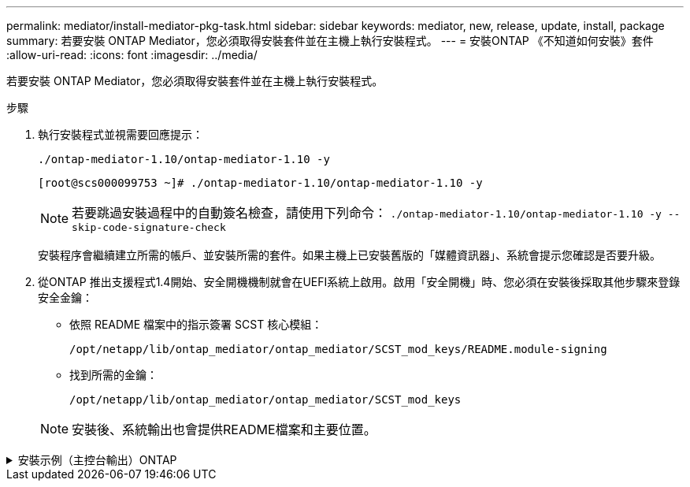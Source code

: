 ---
permalink: mediator/install-mediator-pkg-task.html 
sidebar: sidebar 
keywords: mediator, new, release, update, install, package 
summary: 若要安裝 ONTAP Mediator，您必須取得安裝套件並在主機上執行安裝程式。 
---
= 安裝ONTAP 《不知道如何安裝》套件
:allow-uri-read: 
:icons: font
:imagesdir: ../media/


[role="lead"]
若要安裝 ONTAP Mediator，您必須取得安裝套件並在主機上執行安裝程式。

.步驟
. 執行安裝程式並視需要回應提示：
+
`./ontap-mediator-1.10/ontap-mediator-1.10 -y`

+
[listing]
----
[root@scs000099753 ~]# ./ontap-mediator-1.10/ontap-mediator-1.10 -y
----
+

NOTE: 若要跳過安裝過程中的自動簽名檢查，請使用下列命令：  `./ontap-mediator-1.10/ontap-mediator-1.10 -y --skip-code-signature-check`

+
安裝程序會繼續建立所需的帳戶、並安裝所需的套件。如果主機上已安裝舊版的「媒體資訊器」、系統會提示您確認是否要升級。

. 從ONTAP 推出支援程式1.4開始、安全開機機制就會在UEFI系統上啟用。啟用「安全開機」時、您必須在安裝後採取其他步驟來登錄安全金鑰：
+
** 依照 README 檔案中的指示簽署 SCST 核心模組：
+
`/opt/netapp/lib/ontap_mediator/ontap_mediator/SCST_mod_keys/README.module-signing`

** 找到所需的金鑰：
+
`/opt/netapp/lib/ontap_mediator/ontap_mediator/SCST_mod_keys`



+

NOTE: 安裝後、系統輸出也會提供README檔案和主要位置。



.安裝示例（主控台輸出）ONTAP
[%collapsible]
====
[listing]
----
[root@mediator_host ~]# tar -zxvf ontap-mediator-1.10.tgz
ontap-mediator-1.10/
ontap-mediator-1.10/csc-prod-chain-ONTAP-Mediator.pem
ontap-mediator-1.10/csc-prod-ONTAP-Mediator.pem
ontap-mediator-1.10/tsa-prod-ONTAP-Mediator.pem
ontap-mediator-1.10/tsa-prod-chain-ONTAP-Mediator.pem
ontap-mediator-1.10/ONTAP-Mediator-production.pub
ontap-mediator-1.10/ontap-mediator-1.10
ontap-mediator-1.10/ontap-mediator-1.10.sig.tsr
ontap-mediator-1.10/ontap-mediator-1.10.tsr
ontap-mediator-1.10/ontap-mediator-1.10.sig
[root@mediator_host ~]#./ontap-mediator-1.10.0/ontap-mediator-1.10.0

ONTAP Mediator: Self Extracting Installer

+ Extracting the ONTAP Mediator installation/upgrade archive
+ Performing the ONTAP Mediator run-time code signature check
   Using openssl from the path: /usr/bin/openssl configured for CApath:/etc/pki/tls
Error querying OCSP responder
80BBA032607F0000:error:1E800080:HTTP routines:OSSL_HTTP_REQ_CTX_nbio:failed reading data:crypto/http/http_client.c:549:
80BBA032607F0000:error:1E800067:HTTP routines:OSSL_HTTP_REQ_CTX_exchange:error receiving:crypto/http/http_client.c:901:server=http://ocsp.entrust.net:80
   WARNING: The OCSP check failed while attempting to test the Code-Signature-Check certificate
   Continue without code signature checking (only recommended if integrity has been established manually)? y(es)/N(o): yes
 SKIPPING: Code signature check, manual override due to lack of OCSP response
+ Unpacking the ONTAP Mediator installer

ONTAP Mediator requires two user accounts. One for the service (netapp), and one for use by ONTAP to the mediator API (mediatoradmin).
Using default account names: netapp + mediatoradmin



Enter ONTAP Mediator user account (mediatoradmin) password:

Re-Enter ONTAP Mediator user account (mediatoradmin) password:

+ Checking if SELinux is in enforcing mode
The installer will change the SELinux context type of
/opt/netapp/lib/ontap_mediator/pyenv/bin/uwsgi from type 'lib_t' to 'bin_t'.


+ Checking for default Linux firewall


+ Installing required packages.


Updating Subscription Management repositories.
Unable to read consumer identity

This system is not registered with an entitlement server. You can use "rhc" or "subscription-manager" to register.

Last metadata expiration check: 5 days, 14:34:13 ago on Thu 10 Jul 2025 01:28:32 AM EDT.
Package openssl-1:3.2.2-16.el10.x86_64 is already installed.
Package libselinux-utils-3.8-1.el10.x86_64 is already installed.
Package perl-Data-Dumper-2.189-512.el10.x86_64 is already installed.
Package bzip2-1.0.8-25.el10.x86_64 is already installed.
Package efibootmgr-18-8.el10.x86_64 is already installed.
Package mokutil-2:0.6.0-11.el10.x86_64 is already installed.
Package policycoreutils-python-utils-3.8-1.el10.noarch is already installed.
Package python3-3.12.9-1.el10.x86_64 is already installed.
Dependencies resolved.
==============================================================================================================================================================================================================================================
 Package                                                              Architecture                                    Version                                                        Repository                                          Size
==============================================================================================================================================================================================================================================
Installing:
 elfutils-libelf-devel                                                x86_64                                          0.192-5.el10                                                   AppStream                                           50 k
 gcc                                                                  x86_64                                          14.2.1-7.el10                                                  AppStream                                           37 M
 kernel-devel                                                         x86_64                                          6.12.0-55.9.1.el10_0                                           AppStream                                           22 M
 make                                                                 x86_64                                          1:4.4.1-9.el10                                                 BaseOS                                             591 k
 openssl-devel                                                        x86_64                                          1:3.2.2-16.el10                                                AppStream                                          3.9 M
 patch                                                                x86_64                                          2.7.6-26.el10                                                  AppStream                                          134 k
 perl-ExtUtils-MakeMaker                                              noarch                                          2:7.70-513.el10                                                AppStream                                          297 k
 python3-devel                                                        x86_64                                          3.12.9-1.el10                                                  AppStream
 334 k
 python3-pip                                                          noarch                                          23.3.2-7.el10                                                  AppStream                                          3.2 M
Installing dependencies:
 annobin-docs                                                         noarch                                          12.92-1.el10                                                   AppStream                                           94 k
 annobin-plugin-gcc                                                   x86_64                                          12.92-1.el10                                                   AppStream                                          985 k
 bison                                                                x86_64                                          3.8.2-9.el10                                                   AppStream                                          1.0 M
 cmake-filesystem                                                     x86_64                                          3.30.5-2.el10                                                  AppStream                                           29 k
 cpp                                                                  x86_64                                          14.2.1-7.el10                                                  AppStream                                           12 M
 dwz                                                                  x86_64                                          0.15-7.el10                                                    AppStream                                          139 k
 efi-srpm-macros                                                      noarch                                          6-6.el10                                                       AppStream                                           25 k
 flex                                                                 x86_64                                          2.6.4-19.el10                                                  AppStream                                          303 k
 fonts-srpm-macros                                                    noarch                                          1:2.0.5-18.el10                                                AppStream                                           29 k
 forge-srpm-macros                                                    noarch                                          0.4.0-6.el10                                                   AppStream                                           23 k
 gcc-plugin-annobin                                                   x86_64                                          14.2.1-7.el10                                                  AppStream                                           62 k
 glibc-devel                                                          x86_64                                          2.39-37.el10                                                   AppStream                                          641 k
 go-srpm-macros                                                       noarch                                          3.6.0-4.el10                                                   AppStream                                           29 k
 kernel-headers                                                       x86_64                                          6.12.0-55.9.1.el10_0                                           AppStream                                          2.3 M
 kernel-srpm-macros                                                   noarch                                          1.0-25.el10                                                    AppStream                                           11 k
 libxcrypt-devel                                                      x86_64                                          4.4.36-10.el10                                                 AppStream                                           33 k
 libzstd-devel                                                        x86_64                                          1.5.5-9.el10                                                   AppStream
  53 k
 lua-srpm-macros                                                      noarch                                          1-15.el10                                                      AppStream                                           10 k
 m4                                                                   x86_64                                          1.4.19-11.el10                                                 AppStream                                          309 k
 ocaml-srpm-macros                                                    noarch                                          10-4.el10                                                      AppStream                                           10 k
 openblas-srpm-macros                                                 noarch                                          2-19.el10                                                      AppStream                                          9.0 k
 package-notes-srpm-macros                                            noarch                                          0.5-13.el10                                                    AppStream                                           11 k
 perl-AutoSplit                                                       noarch                                          5.74-512.el10                                                  AppStream                                           23 k
 perl-Benchmark                                                       noarch                                          1.25-512.el10                                                  AppStream                                           28 k
 perl-CPAN-Meta-Requirements                                          noarch                                          2.143-11.el10                                                  AppStream                                           39 k
 perl-CPAN-Meta-YAML                                                  noarch                                          0.018-512.el10                                                 AppStream                                           29 k
 perl-Devel-PPPort                                                    x86_64                                          3.72-512.el10                                                  AppStream                                          223 k
 perl-ExtUtils-Command                                                noarch                                          2:7.70-513.el10                                                AppStream                                           16 k
 perl-ExtUtils-Constant                                               noarch                                          0.25-512.el10                                                  AppStream                                           47 k
 perl-ExtUtils-Install                                                noarch                                          2.22-511.el10                                                  AppStream                                           47 k
 perl-ExtUtils-Manifest                                               noarch                                          1:1.75-511.el10                                                AppStream                                           37 k
 perl-ExtUtils-ParseXS                                                noarch                                          1:3.51-512.el10                                                AppStream                                          190 k
 perl-File-Compare                                                    noarch                                          1.100.800-512.el10                                             AppStream                                           15 k
 perl-File-Copy                                                       noarch                                          2.41-512.el10                                                  AppStream                                           22 k
 perl-I18N-Langinfo                                                   x86_64                                          0.24-512.el10                                                  AppStream                                           28 k
 perl-JSON-PP                                                         noarch                                          1:4.16-512.el10                                                AppStream                                           69 k
 perl-Test-Harness                                                    noarch                                          1:3.48-512.el10                                                AppStream                                          288 k
 perl-lib                                                             x86_64                                          0.65-512.el10                                                  AppStream                                           16 k
 perl-srpm-macros                                                     noarch                                          1-57.el10                                                      AppStream                                          9.7 k
 perl-version                                                         x86_64                                          8:0.99.32-4.el10                                               AppStream                                           68 k
 pyproject-srpm-macros                                                noarch                                          1.16.2-1.el10                                                  AppStream                                           16 k
 python-srpm-macros                                                   noarch                                          3.12-9.1.el10                                                  AppStream                                           26 k
 python3-pyparsing                                                    noarch                                          3.1.1-7.el10                                                   BaseOS                                             273 k
 qt6-srpm-macros                                                      noarch                                          6.8.1-3.el10                                                   AppStream
 11 k
 redhat-rpm-config                                                    noarch                                          288-1.el10                                                     AppStream                                           83 k
 rust-toolset-srpm-macros                                             noarch                                          1.84.1-1.el10                                                  AppStream                                           13 k
 systemtap-sdt-devel                                                  x86_64                                          5.2-2.el10                                                     AppStream                                           78 k
 systemtap-sdt-dtrace                                                 x86_64                                          5.2-2.el10                                                     AppStream                                           72 k
 zlib-ng-compat-devel                                                 x86_64                                          2.2.3-1.el10                                                   AppStream                                           41 k
Installing weak dependencies:
 perl-CPAN-Meta                                                       noarch                                          2.150010-511.el10                                              AppStream                                          202 k
 perl-Encode-Locale                                                   noarch                                          1.05-31.el10                                                   AppStream                                           21 k
 perl-Time-HiRes                                                      x86_64                                          4:1.9777-511.el10                                              AppStream                                           62 k
 perl-devel                                                           x86_64                                          4:5.40.1-512.el10                                              AppStream                                          772 k
 perl-doc                                                             noarch                                          5.40.1-512.el10                                                AppStream                                          4.9 M

Transaction Summary
==============================================================================================================================================================================================================================================
Install  63 Packages

Total size: 94 M
Installed size: 282 M
Downloading Packages:
BaseOS Packages Red Hat Enterprise Linux 10                                                                                                                                                                   439 kB/s | 3.7 kB     00:00
Importing GPG key 0xFD431D51:
 Userid     : "Red Hat, Inc. (release key 2) <security@redhat.com>"
 Fingerprint: 567E 347A D004 4ADE 55BA 8A5F 199E 2F91 FD43 1D51
 From       : /etc/pki/rpm-gpg/RPM-GPG-KEY-redhat-release
Key imported successfully
Importing GPG key 0x5A6340B3:
 Userid     : "Red Hat, Inc. (auxiliary key 3) <security@redhat.com>"
  Fingerprint: 7E46 2425 8C40 6535 D56D 6F13 5054 E4A4 5A63 40B3
 From       : /etc/pki/rpm-gpg/RPM-GPG-KEY-redhat-release
Key imported successfully
Running transaction check
Transaction check succeeded.
Running transaction test
Transaction test succeeded.
Running transaction
  Preparing        :                                                                                                                                                                                                                      1/1
  Installing       : perl-version-8:0.99.32-4.el10.x86_64                                                                                                                                                                                1/63
  Installing       : perl-File-Copy-2.41-512.el10.noarch                                                                                                                                                                                 2/63
  Installing       : perl-CPAN-Meta-Requirements-2.143-11.el10.noarch                                                                                                                                                                    3/63
  Installing       : perl-Time-HiRes-4:1.9777-511.el10.x86_64                                                                                                                                                                            4/63
  Installing       : perl-JSON-PP-1:4.16-512.el10.noarch                                                                                                                                                                                 5/63
  Installing       : perl-File-Compare-1.100.800-512.el10.noarch                                                                                                                                                                         6/63
  Installing       : perl-ExtUtils-ParseXS-1:3.51-512.el10.noarch                                                                                                                                                                        7/63
  Installing       : m4-1.4.19-11.el10.x86_64                                                                                                                                                                                            8/63
  Installing       : make-1:4.4.1-9.el10.x86_64                                                                                                                                                                                          9/63
  Installing       : bison-3.8.2-9.el10.x86_64                                                                                                                                                                                          10/63
  Installing       : flex-2.6.4-19.el10.x86_64                                                                                                                                                                                          11/63
  Installing       : perl-ExtUtils-Command-2:7.70-513.el10.noarch                                                                                                                                                                       12/63
  Installing       : perl-ExtUtils-Manifest-1:1.75-511.el10.noarch                                                                                                                                                                      13/63
  Installing       : systemtap-sdt-devel-5.2-2.el10.x86_64                                                                                                                                                                              14/63
  Installing       : rust-toolset-srpm-macros-1.84.1-1.el10.noarch                                                                                                                                                                      15/63
  Installing       : qt6-srpm-macros-6.8.1-3.el10.noarch                                                                                                                                                                                16/63
  Installing       : python3-pip-23.3.2-7.el10.noarch                                                                                                                                                                                   17/63
  Installing       : pyproject-srpm-macros-1.16.2-1.el10.noarch                                                                                                                                                                         18/63
  Installing       : perl-srpm-macros-1-57.el10.noarch                                                                                                                                                                                  19/63
  Installing       : perl-lib-0.65-512.el10.x86_64                                                                                                                                                                                      20/63
  Installing       : perl-doc-5.40.1-512.el10.noarch                                                                                                                                                                                    21/63
  Installing       : perl-I18N-Langinfo-0.24-512.el10.x86_64                                                                                                                                                                            22/63
  Installing       : perl-Encode-Locale-1.05-31.el10.noarch                                                                                                                                                                             23/63
  Installing       : perl-ExtUtils-Constant-0.25-512.el10.noarch                                                                                                                                                                        24/63
  Installing       : perl-Devel-PPPort-3.72-512.el10.x86_64                                                                                                                                                                             25/63
  Installing       : perl-CPAN-Meta-YAML-0.018-512.el10.noarch                                                                                                                                                                          26/63
  Installing       : perl-CPAN-Meta-2.150010-511.el10.noarch                                                                                                                                                                            27/63
  Installing       : perl-Benchmark-1.25-512.el10.noarch                                                                                                                                                                                28/63
  Installing       : perl-Test-Harness-1:3.48-512.el10.noarch                                                                                                                                                                           29/63
  Installing       : perl-AutoSplit-5.74-512.el10.noarch                                                                                                                                                                                30/63
  Installing       : package-notes-srpm-macros-0.5-13.el10.noarch                                                                                                                                                                       31/63
  Installing       : openssl-devel-1:3.2.2-16.el10.x86_64                                                                                                                                                                               32/63
  Installing       : openblas-srpm-macros-2-19.el10.noarch                                                                                                                                                                              33/63
  Installing       : ocaml-srpm-macros-10-4.el10.noarch                                                                                                                                                                                 34/63
  Installing       : lua-srpm-macros-1-15.el10.noarch                                                                                                                                                                                   35/63
  Installing       : libzstd-devel-1.5.5-9.el10.x86_64                                                                                                                                                                                  36/63
  Installing       : kernel-srpm-macros-1.0-25.el10.noarch                                                                                                                                                                              37/63
  Installing       : kernel-headers-6.12.0-55.9.1.el10_0.x86_64                                                                                                                                                                         38/63
  Installing       : libxcrypt-devel-4.4.36-10.el10.x86_64                                                                                                                                                                              39/63
  Installing       : glibc-devel-2.39-37.el10.x86_64                                                                                                                                                                                    40/63
  Installing       : efi-srpm-macros-6-6.el10.noarch                                                                                                                                                                                    41/63
  Installing       : dwz-0.15-7.el10.x86_64                                                                                                                                                                                             42/63
  Installing       : cpp-14.2.1-7.el10.x86_64                                                                                                                                                                                           43/63
  Installing       : gcc-14.2.1-7.el10.x86_64                                                                                                                                                                                           44/63
  Installing       : gcc-plugin-annobin-14.2.1-7.el10.x86_64                                                                                                                                                                            45/63
  Installing       : cmake-filesystem-3.30.5-2.el10.x86_64                                                                                                                                                                              46/63
  Installing       : zlib-ng-compat-devel-2.2.3-1.el10.x86_64                                                                                                                                                                           47/63
  Installing       : elfutils-libelf-devel-0.192-5.el10.x86_64                                                                                                                                                                          48/63
  Installing       : annobin-docs-12.92-1.el10.noarch                                                                                                                                                                                   49/63
  Installing       : annobin-plugin-gcc-12.92-1.el10.x86_64                                                                                                                                                                             50/63
  Installing       : fonts-srpm-macros-1:2.0.5-18.el10.noarch                                                                                                                                                                           51/63
  Installing       : forge-srpm-macros-0.4.0-6.el10.noarch                                                                                                                                                                              52/63
  Installing       : go-srpm-macros-3.6.0-4.el10.noarch                                                                                                                                                                                 53/63
  Installing       : python-srpm-macros-3.12-9.1.el10.noarch                                                                                                                                                                            54/63
  Installing       : redhat-rpm-config-288-1.el10.noarch                                                                                                                                                                                55/63
  Running scriptlet: redhat-rpm-config-288-1.el10.noarch                                                                                                                                                                                55/63
  Installing       : python3-pyparsing-3.1.1-7.el10.noarch                                                                                                                                                                              56/63
  Installing       : systemtap-sdt-dtrace-5.2-2.el10.x86_64                                                                                                                                                                             57/63
  Installing       : perl-devel-4:5.40.1-512.el10.x86_64                                                                                                                                                                                58/63
  Installing       : perl-ExtUtils-Install-2.22-511.el10.noarch                                                                                                                                                                         59/63
  Installing       : perl-ExtUtils-MakeMaker-2:7.70-513.el10.noarch                                                                                                                                                                     60/63
  Installing       : kernel-devel-6.12.0-55.9.1.el10_0.x86_64                                                                                                                                                                           61/63
  Running scriptlet: kernel-devel-6.12.0-55.9.1.el10_0.x86_64                                                                                                                                                                           61/63
  Installing       : python3-devel-3.12.9-1.el10.x86_64                                                                                                                                                                                 62/63
  Installing       : patch-2.7.6-26.el10.x86_64                                                                                                                                                                                         63/63
  Running scriptlet: patch-2.7.6-26.el10.x86_64                                                                                                                                                                                         63/63
Installed products updated.

Installed:
  annobin-docs-12.92-1.el10.noarch              annobin-plugin-gcc-12.92-1.el10.x86_64            bison-3.8.2-9.el10.x86_64                   cmake-filesystem-3.30.5-2.el10.x86_64           cpp-14.2.1-7.el10.x86_64
  dwz-0.15-7.el10.x86_64                        efi-srpm-macros-6-6.el10.noarch                   elfutils-libelf-devel-0.192-5.el10.x86_64   flex-2.6.4-19.el10.x86_64                       fonts-srpm-macros-1:2.0.5-18.el10.noarch
  forge-srpm-macros-0.4.0-6.el10.noarch         gcc-14.2.1-7.el10.x86_64                          gcc-plugin-annobin-14.2.1-7.el10.x86_64     glibc-devel-2.39-37.el10.x86_64                 go-srpm-macros-3.6.0-4.el10.noarch
  kernel-devel-6.12.0-55.9.1.el10_0.x86_64      kernel-headers-6.12.0-55.9.1.el10_0.x86_64        kernel-srpm-macros-1.0-25.el10.noarch       libxcrypt-devel-4.4.36-10.el10.x86_64           libzstd-devel-1.5.5-9.el10.x86_64
  lua-srpm-macros-1-15.el10.noarch              m4-1.4.19-11.el10.x86_64                          make-1:4.4.1-9.el10.x86_64                  ocaml-srpm-macros-10-4.el10.noarch              openblas-srpm-macros-2-19.el10.noarch
  openssl-devel-1:3.2.2-16.el10.x86_64          package-notes-srpm-macros-0.5-13.el10.noarch      patch-2.7.6-26.el10.x86_64                  perl-AutoSplit-5.74-512.el10.noarch             perl-Benchmark-1.25-512.el10.noarch
  perl-CPAN-Meta-2.150010-511.el10.noarch       perl-CPAN-Meta-Requirements-2.143-11.el10.noarch  perl-CPAN-Meta-YAML-0.018-512.el10.noarch   perl-Devel-PPPort-3.72-512.el10.x86_64          perl-Encode-Locale-1.05-31.el10.noarch
  perl-ExtUtils-Command-2:7.70-513.el10.noarch  perl-ExtUtils-Constant-0.25-512.el10.noarch       perl-ExtUtils-Install-2.22-511.el10.noarch  perl-ExtUtils-MakeMaker-2:7.70-513.el10.noarch  perl-ExtUtils-Manifest-1:1.75-511.el10.noarch
  perl-ExtUtils-ParseXS-1:3.51-512.el10.noarch  perl-File-Compare-1.100.800-512.el10.noarch       perl-File-Copy-2.41-512.el10.noarch         perl-I18N-Langinfo-0.24-512.el10.x86_64         perl-JSON-PP-1:4.16-512.el10.noarch
  perl-Test-Harness-1:3.48-512.el10.noarch      perl-Time-HiRes-4:1.9777-511.el10.x86_64          perl-devel-4:5.40.1-512.el10.x86_64         perl-doc-5.40.1-512.el10.noarch                 perl-lib-0.65-512.el10.x86_64
  perl-srpm-macros-1-57.el10.noarch             perl-version-8:0.99.32-4.el10.x86_64              pyproject-srpm-macros-1.16.2-1.el10.noarch  python-srpm-macros-3.12-9.1.el10.noarch         python3-devel-3.12.9-1.el10.x86_64
  python3-pip-23.3.2-7.el10.noarch              python3-pyparsing-3.1.1-7.el10.noarch             qt6-srpm-macros-6.8.1-3.el10.noarch         redhat-rpm-config-288-1.el10.noarch             rust-toolset-srpm-macros-1.84.1-1.el10.noarch
  systemtap-sdt-devel-5.2-2.el10.x86_64         systemtap-sdt-dtrace-5.2-2.el10.x86_64            zlib-ng-compat-devel-2.2.3-1.el10.x86_64

Complete!
OS package installations finished
+ Installing ONTAP Mediator. (Log: /root/ontap_mediator.vdizgQ/ontap-mediator-1.10.0/ontap-mediator-1.10.0/install_20250715160240.log)
    This step will take several minutes. Use the log file to view progress.
    Sudoer config verified
    ONTAP Mediator rsyslog and logging rotation enabled
+ Install successful. (Moving log to /opt/netapp/lib/ontap_mediator/log/install_20250715160240.log)
+ WARNING: This system supports UEFI
           Secure Boot (SB) is currently disabled on this system.
           If SB is enabled in the future, SCST will not work unless the following action is taken:
           Using the keys in /opt/netapp/lib/ontap_mediator/ontap_mediator/SCST_mod_keys follow
           instructions in /opt/netapp/lib/ontap_mediator/ontap_mediator/SCST_mod_keys/README.module-signing
           to sign the SCST kernel module. Note that reboot will be needed.
     SCST will not start automatically when Secure Boot is enabled and not configured properly.

+ Note: ONTAP Mediator generated a self-signed server certificate for temporary use on
    this host. If the DNS name or IP address for the host is changed, the certificate
    will no longer be valid. The default certificates should be replaced with secure
    trusted certificates signed by a known certificate authority prior to use for production.
    For more information, see /opt/netapp/lib/ontap_mediator/README

+ Note: ONTAP Mediator uses a kernel module compiled specifically for the current
        OS. Using 'yum update' to upgrade the kernel might cause service interruption.
    For more information, see /opt/netapp/lib/ontap_mediator/README
root@mediator_host:~# systemctl status ontap_mediator
● ontap_mediator.service - ONTAP Mediator
     Loaded: loaded (/etc/systemd/system/ontap_mediator.service; enabled; preset: disabled)
     Active: active (running) since Tue 2025-07-15 16:07:29 EDT; 4min 9s ago
 Invocation: 395e9479487e4e308be2ae030c800c7f
    Process: 28745 ExecStartPre=/opt/netapp/lib/ontap_mediator/tools/otm_logs_fs.sh (code=exited, status=0/SUCCESS)
   Main PID: 28759 (python)
      Tasks: 1 (limit: 22990)
     Memory: 66.8M (peak: 68.8M)
        CPU: 2.865s
     CGroup: /system.slice/ontap_mediator.service
             └─28759 /opt/netapp/lib/ontap_mediator/pyenv/bin/python /opt/netapp/lib/ontap_mediator/ontap_mediator/server

Jul 15 16:07:29 mediator_host systemd[1]: Starting ontap_mediator.service - ONTAP Mediator...
Jul 15 16:07:29 mediator_host systemd[1]: Started ontap_mediator.service - ONTAP Mediator.
root@mediator_host:~# systemctl status mediator-scst
● mediator-scst.service
     Loaded: loaded (/etc/systemd/system/mediator-scst.service; enabled; preset: disabled)
     Active: active (running) since Tue 2025-07-15 16:07:29 EDT; 4min 15s ago
 Invocation: f1d3be6ca1f9492b943e61872676f384
    Process: 28653 ExecStart=/etc/init.d/scst start (code=exited, status=0/SUCCESS)
    Process: 28738 ExecStartPost=/usr/sbin/modprobe scst_vdisk (code=exited, status=0/SUCCESS)
   Main PID: 28696 (iscsi-scstd)
      Tasks: 1 (limit: 22990)
     Memory: 5.2M (peak: 35.2M)
        CPU: 547ms
     CGroup: /system.slice/mediator-scst.service
             └─28696 /usr/local/sbin/iscsi-scstd

Jul 15 16:07:28 mediator_host systemd[1]: Starting mediator-scst.service...
Jul 15 16:07:29 mediator_host iscsi-scstd[28694]: max_data_seg_len 1048576, max_queued_cmds 2048
Jul 15 16:07:29 mediator_host scst[28653]: Loading and configuring SCST
Jul 15 16:07:29 mediator_host systemd[1]: Started mediator-scst.service.
root@mediator_host:~#

----
====